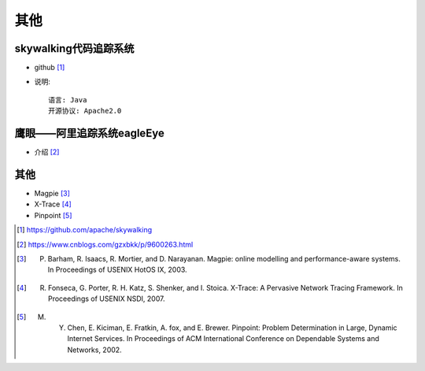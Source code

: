 其他
####

skywalking代码追踪系统
======================

* github [1]_
* 说明::
  
    语言: Java
    开源协议: Apache2.0

鹰眼——阿里追踪系统eagleEye
==========================

* 介绍 [2]_


其他
====

* Magpie [3]_
* X-Trace [4]_
* Pinpoint [5]_






.. [1] https://github.com/apache/skywalking
.. [2] https://www.cnblogs.com/gzxbkk/p/9600263.html
.. [3] P. Barham, R. Isaacs, R. Mortier, and D. Narayanan. Magpie: online modelling and performance-aware systems. In Proceedings of USENIX HotOS IX, 2003.
.. [4] R. Fonseca, G. Porter, R. H. Katz, S. Shenker, and I. Stoica. X-Trace: A Pervasive Network Tracing Framework. In Proceedings of USENIX NSDI, 2007.
.. [5] M. Y. Chen, E. Kiciman, E. Fratkin, A. fox, and E. Brewer. Pinpoint: Problem Determination in Large, Dynamic Internet Services. In Proceedings of ACM International Conference on Dependable Systems and Networks, 2002.